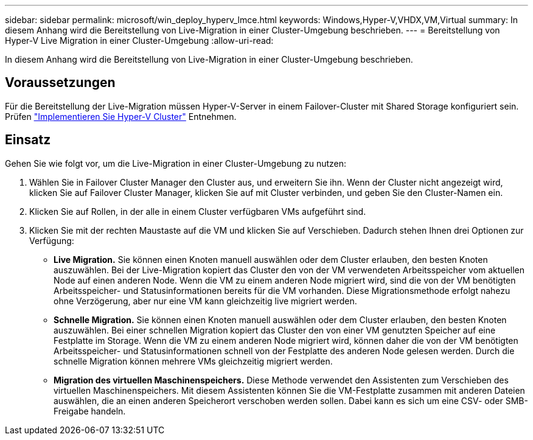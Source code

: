 ---
sidebar: sidebar 
permalink: microsoft/win_deploy_hyperv_lmce.html 
keywords: Windows,Hyper-V,VHDX,VM,Virtual 
summary: In diesem Anhang wird die Bereitstellung von Live-Migration in einer Cluster-Umgebung beschrieben. 
---
= Bereitstellung von Hyper-V Live Migration in einer Cluster-Umgebung
:allow-uri-read: 


[role="lead"]
In diesem Anhang wird die Bereitstellung von Live-Migration in einer Cluster-Umgebung beschrieben.



== Voraussetzungen

Für die Bereitstellung der Live-Migration müssen Hyper-V-Server in einem Failover-Cluster mit Shared Storage konfiguriert sein. Prüfen link:win_deploy_hyperv.html["Implementieren Sie Hyper-V Cluster"] Entnehmen.



== Einsatz

Gehen Sie wie folgt vor, um die Live-Migration in einer Cluster-Umgebung zu nutzen:

. Wählen Sie in Failover Cluster Manager den Cluster aus, und erweitern Sie ihn. Wenn der Cluster nicht angezeigt wird, klicken Sie auf Failover Cluster Manager, klicken Sie auf mit Cluster verbinden, und geben Sie den Cluster-Namen ein.
. Klicken Sie auf Rollen, in der alle in einem Cluster verfügbaren VMs aufgeführt sind.
. Klicken Sie mit der rechten Maustaste auf die VM und klicken Sie auf Verschieben. Dadurch stehen Ihnen drei Optionen zur Verfügung:
+
** *Live Migration.* Sie können einen Knoten manuell auswählen oder dem Cluster erlauben, den besten Knoten auszuwählen. Bei der Live-Migration kopiert das Cluster den von der VM verwendeten Arbeitsspeicher vom aktuellen Node auf einen anderen Node. Wenn die VM zu einem anderen Node migriert wird, sind die von der VM benötigten Arbeitsspeicher- und Statusinformationen bereits für die VM vorhanden. Diese Migrationsmethode erfolgt nahezu ohne Verzögerung, aber nur eine VM kann gleichzeitig live migriert werden.
** *Schnelle Migration.* Sie können einen Knoten manuell auswählen oder dem Cluster erlauben, den besten Knoten auszuwählen. Bei einer schnellen Migration kopiert das Cluster den von einer VM genutzten Speicher auf eine Festplatte im Storage. Wenn die VM zu einem anderen Node migriert wird, können daher die von der VM benötigten Arbeitsspeicher- und Statusinformationen schnell von der Festplatte des anderen Node gelesen werden. Durch die schnelle Migration können mehrere VMs gleichzeitig migriert werden.
** *Migration des virtuellen Maschinenspeichers.* Diese Methode verwendet den Assistenten zum Verschieben des virtuellen Maschinenspeichers. Mit diesem Assistenten können Sie die VM-Festplatte zusammen mit anderen Dateien auswählen, die an einen anderen Speicherort verschoben werden sollen. Dabei kann es sich um eine CSV- oder SMB-Freigabe handeln.



